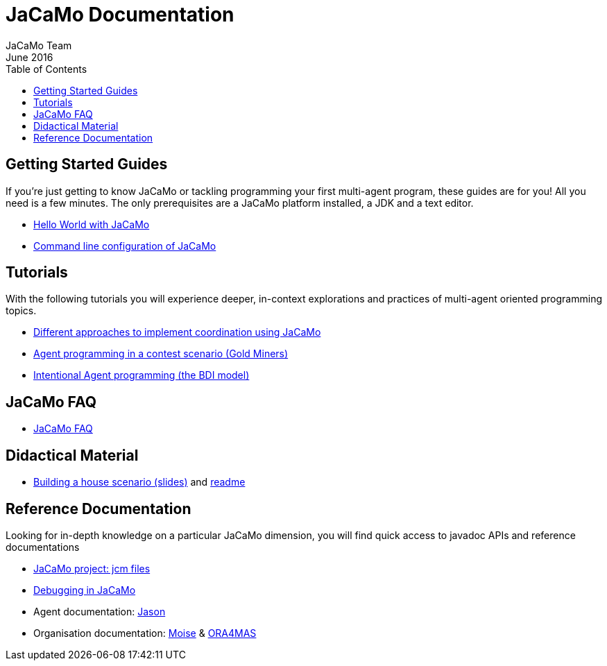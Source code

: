= JaCaMo Documentation
(for JaCaMo 0.6)
June 2016
:toc: right
:author: JaCaMo Team
:source-highlighter: coderay
:coderay-linenums-mode: inline
:icons: font
:prewrap!:

ifdef::env-github[:outfilesuffix: .adoc]

== Getting Started Guides

If you’re just getting to know JaCaMo or tackling programming your first multi-agent program, these guides are for you! All you need is a few minutes. The only prerequisites are a JaCaMo platform installed, a JDK and a text editor.

* link:tutorials/hello-world/readme{outfilesuffix}[Hello World with JaCaMo]
* link:tutorials/hello-world/shell-based{outfilesuffix}[Command line configuration of JaCaMo]

== Tutorials

With the following tutorials you will experience deeper, in-context explorations and practices of multi-agent oriented programming topics.
// After the practice of these tutorials, you will be ready to implement real-world multiagent solutions.

* link:tutorials/coordination/readme{outfilesuffix}[Different approaches to implement coordination using JaCaMo]
* link:tutorials/gold-miners/readme{outfilesuffix}[Agent programming in a contest scenario (Gold Miners)]
* link:http://jason.sourceforge.net/mini-tutorial/hello-bdi/[Intentional Agent programming  (the BDI model)]

== JaCaMo FAQ

*  link:faq{outfilesuffix}[JaCaMo FAQ]

== Didactical Material
* link:tutorials/house-building/slides-practical.pdf[Building a house scenario (slides)] and link:tutorials/house-building/readme.txt[readme]

== Reference Documentation
Looking for in-depth knowledge on a particular JaCaMo dimension, you will find quick access to javadoc APIs and reference documentations

*  link:jcm{outfilesuffix}[JaCaMo project: jcm files]
*  link:debug{outfilesuffix}[Debugging in JaCaMo]
*  Agent documentation: http://jason.sourceforge.net/wp/documents[Jason]
//*  link:environment.html[Environment project: CArTaGo]
*  Organisation documentation: http://moise.sourceforge.net[Moise] & http://moise.sourceforge.net/doc/ora4mas[ORA4MAS]
//*  link:agent-env{outfilesuffix}[Agent-Environment project: C4Jason]
//*  link:org-env{outfilesuffix}[Organisation-Environment project: ORA4MAS]
//*  link:jacandroid{outfilesuffix}[JaCaMo for Android]
